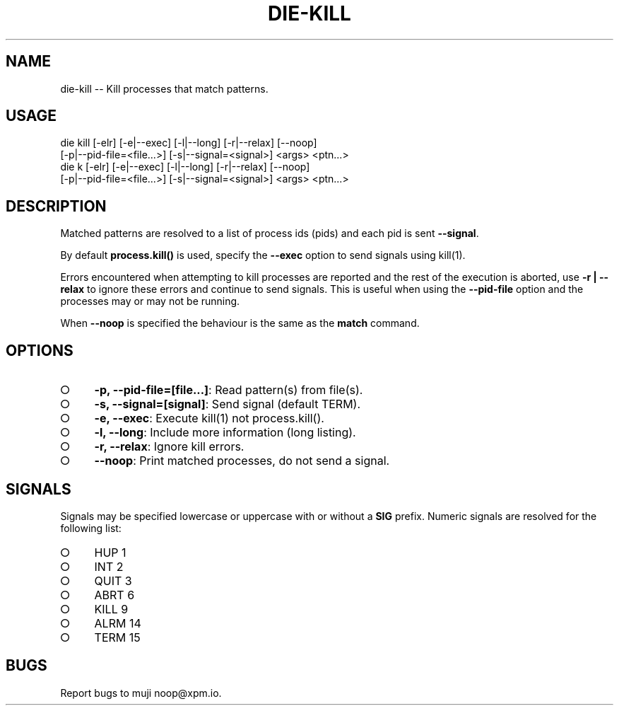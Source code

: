 .TH "DIE-KILL" "1" "October 2014" "die-kill 0.1.27" "User Commands"
.SH "NAME"
die-kill -- Kill processes that match patterns.
.SH "USAGE"

.SP
die kill [\-elr] [\-e|\-\-exec] [\-l|\-\-long] [\-r|\-\-relax] [\-\-noop]
.br
    [\-p|\-\-pid\-file=<file...>] [\-s|\-\-signal=<signal>] <args> <ptn...>
.br
die k [\-elr] [\-e|\-\-exec] [\-l|\-\-long] [\-r|\-\-relax] [\-\-noop]
.br
    [\-p|\-\-pid\-file=<file...>] [\-s|\-\-signal=<signal>] <args> <ptn...>
.SH "DESCRIPTION"
.PP
Matched patterns are resolved to a list of process ids (pids) and each pid is sent \fB\-\-signal\fR.
.PP
By default \fBprocess.kill()\fR is used, specify the \fB\-\-exec\fR option to send signals using kill(1).
.PP
Errors encountered when attempting to kill processes are reported and the rest of the execution is aborted, use \fB\-r | \-\-relax\fR to ignore these errors and continue to send signals. This is useful when using the \fB\-\-pid\-file\fR option and the processes may or may not be running.
.PP
When \fB\-\-noop\fR is specified the behaviour is the same as the \fBmatch\fR command.
.SH "OPTIONS"
.BL
.IP "\[ci]" 4
\fB\-p, \-\-pid\-file=[file...]\fR: Read pattern(s) from file(s).
.IP "\[ci]" 4
\fB\-s, \-\-signal=[signal]\fR: Send signal (default TERM).
.IP "\[ci]" 4
\fB\-e, \-\-exec\fR: Execute kill(1) not process.kill().
.IP "\[ci]" 4
\fB\-l, \-\-long\fR: Include more information (long listing).
.IP "\[ci]" 4
\fB\-r, \-\-relax\fR: Ignore kill errors. 
.IP "\[ci]" 4
\fB\-\-noop\fR: Print matched processes, do not send a signal.
.EL
.SH "SIGNALS"
.PP
Signals may be specified lowercase or uppercase with or without a \fBSIG\fR prefix. Numeric signals are resolved for the following list:
.BL
.IP "\[ci]" 4
HUP 1
.IP "\[ci]" 4
INT 2
.IP "\[ci]" 4
QUIT 3
.IP "\[ci]" 4
ABRT 6
.IP "\[ci]" 4
KILL 9
.IP "\[ci]" 4
ALRM 14
.IP "\[ci]" 4
TERM 15
.EL
.SH "BUGS"
.PP
Report bugs to muji noop@xpm.io.
